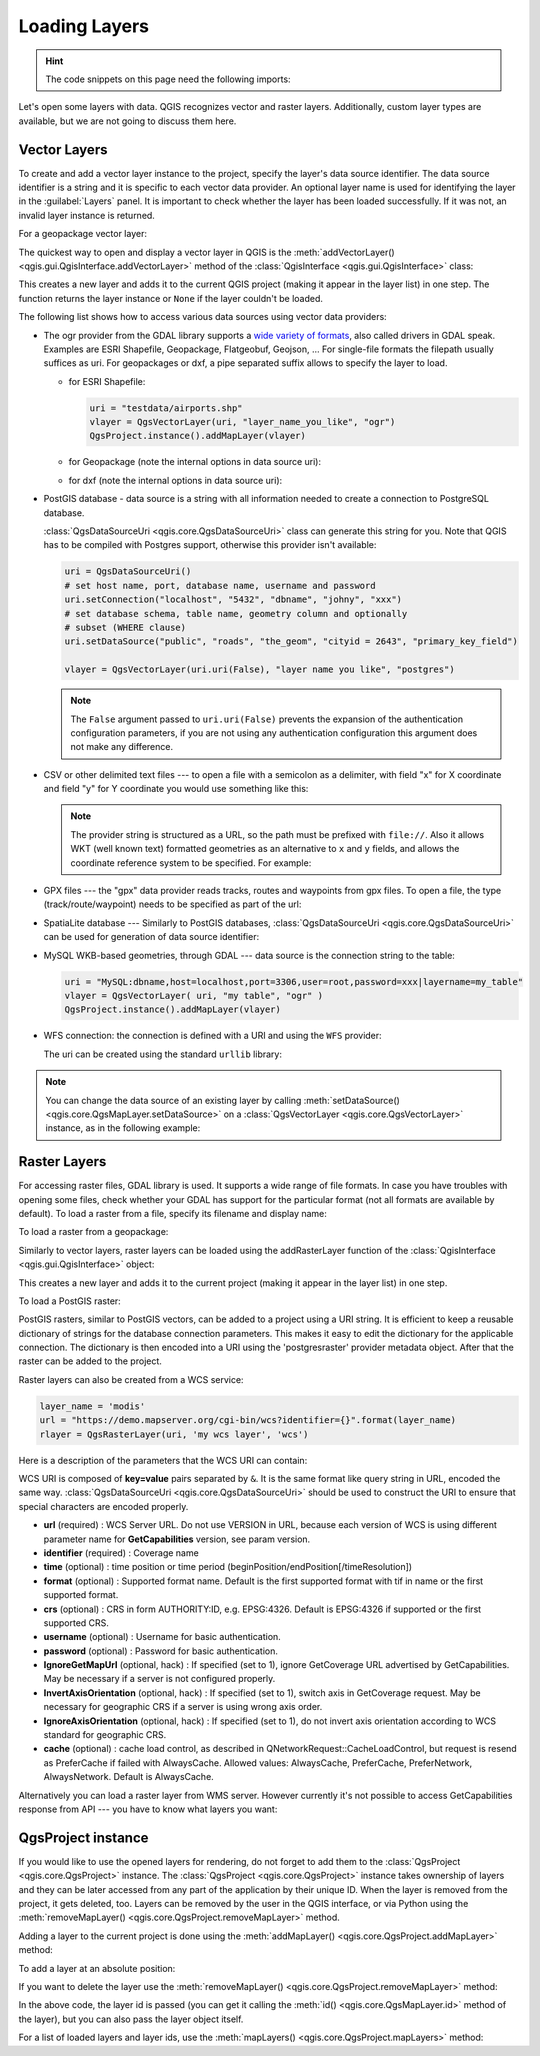 .. highlight:: python
   :linenothreshold: 5


.. testsetup:: loadlayer

    from qgis.core import (
        QgsDataProvider,
        QgsProject,
        QgsRasterLayer,
        QgsVectorLayer,
        QgsApplication,
        QgsDataSourceUri,
        QgsLayerTreeLayer,
        QgsProviderRegistry
    )

    iface = start_qgis()


.. _loadlayerpy:

**************
Loading Layers
**************

.. hint:: The code snippets on this page need the following imports:

 .. testcode:: loadlayer

  import os # This is is needed in the pyqgis console also
  from qgis.core import (
      QgsVectorLayer
  )

.. only:: html

   .. contents::
      :local:

Let's open some layers with data. QGIS recognizes vector and raster layers.
Additionally, custom layer types are available, but we are not going to discuss
them here.

.. index::
  pair: Vector layers; Loading

Vector Layers
=============

To create and add a vector layer instance to the project, specify the layer's data source identifier.
The data source identifier is a string and it is specific to each vector data provider.
An optional layer name is used for identifying the layer in the :guilabel:`Layers` panel.
It is important to check whether the layer has been loaded successfully.
If it was not, an invalid layer instance is returned.

For a geopackage vector layer:

.. testcode:: loadlayer

 # get the path to a geopackage
 path_to_gpkg = "testdata/data/data.gpkg"
 # append the layername part
 gpkg_airports_layer = path_to_gpkg + "|layername=airports"
 vlayer = QgsVectorLayer(gpkg_airports_layer, "Airports layer", "ogr")
 if not vlayer.isValid():
     print("Layer failed to load!")
 else:
     QgsProject.instance().addMapLayer(vlayer)

The quickest way to open and display a vector layer in QGIS is the
:meth:`addVectorLayer() <qgis.gui.QgisInterface.addVectorLayer>`
method of the :class:`QgisInterface <qgis.gui.QgisInterface>` class:

.. testcode:: loadlayer

    vlayer = iface.addVectorLayer(gpkg_airports_layer, "Airports layer", "ogr")
    if not vlayer:
      print("Layer failed to load!")

This creates a new layer and adds it to the current QGIS project (making it appear
in the layer list) in one step. The function returns the layer instance or ``None``
if the layer couldn't be loaded.

The following list shows how to access various data sources using vector data
providers:

.. index::
   pair: Loading; GDAL layers

* The ogr provider from the GDAL library supports a `wide variety of formats
  <https://gdal.org/en/latest/drivers/vector/index.html>`_,
  also called drivers in GDAL speak. 
  Examples are ESRI Shapefile, Geopackage, Flatgeobuf, Geojson, ...
  For single-file formats the filepath usually suffices as uri.
  For geopackages or dxf, a pipe separated suffix allows to specify the layer to load.

  * for ESRI Shapefile:

    .. code::

      uri = "testdata/airports.shp"
      vlayer = QgsVectorLayer(uri, "layer_name_you_like", "ogr")
      QgsProject.instance().addMapLayer(vlayer)

  * for Geopackage (note the internal options in data source uri):

    .. testcode:: loadlayer

      uri = "testdata/data/data.gpkg|layername=airports"
      vlayer = QgsVectorLayer(uri, "layer_name_you_like", "ogr")
      QgsProject.instance().addMapLayer(vlayer)

  * for dxf (note the internal options in data source uri):

    .. testcode:: loadlayer

      uri = "testdata/sample.dxf|layername=entities|geometrytype=Polygon"
      vlayer = QgsVectorLayer(uri, "layer_name_you_like", "ogr")
      QgsProject.instance().addMapLayer(vlayer)

.. index::
   pair: Loading; PostGIS layers

* PostGIS database - data source is a string with all information needed to
  create a connection to PostgreSQL database.

  :class:`QgsDataSourceUri <qgis.core.QgsDataSourceUri>` class
  can generate this string for you. Note that QGIS has to be compiled with
  Postgres support, otherwise this provider isn't available:

  .. code-block:: python

    uri = QgsDataSourceUri()
    # set host name, port, database name, username and password
    uri.setConnection("localhost", "5432", "dbname", "johny", "xxx")
    # set database schema, table name, geometry column and optionally
    # subset (WHERE clause)
    uri.setDataSource("public", "roads", "the_geom", "cityid = 2643", "primary_key_field")

    vlayer = QgsVectorLayer(uri.uri(False), "layer name you like", "postgres")

  .. note:: The ``False`` argument passed to ``uri.uri(False)`` prevents the
     expansion of the authentication configuration parameters, if you are not using
     any authentication configuration this argument does not make any difference.

.. index::
  pair: Loading; Delimited text files

* CSV or other delimited text files --- to open a file with a semicolon as a
  delimiter, with field "x" for X coordinate and field "y" for Y coordinate
  you would use something like this:

  .. testcode:: loadlayer

      uri = "file://{}/testdata/delimited_xy.csv?delimiter={}&xField={}&yField={}".format(os.getcwd(), ";", "x", "y")
      vlayer = QgsVectorLayer(uri, "layer name you like", "delimitedtext")
      QgsProject.instance().addMapLayer(vlayer)

  .. note:: The provider string is structured as a URL, so
     the path must be prefixed with ``file://``. Also it allows WKT (well known
     text) formatted geometries as an alternative to ``x`` and ``y`` fields,
     and allows the coordinate reference system to be specified. For example:

     .. testcode:: loadlayer

        uri = "file:///some/path/file.csv?delimiter={}&crs=epsg:4723&wktField={}".format(";", "shape")

.. index::
  pair: Loading; GPX files

* GPX files --- the "gpx" data provider reads tracks, routes and waypoints from
  gpx files. To open a file, the type (track/route/waypoint) needs to be
  specified as part of the url:

  .. testcode:: loadlayer

      uri = "testdata/layers.gpx?type=track"
      vlayer = QgsVectorLayer(uri, "layer name you like", "gpx")
      QgsProject.instance().addMapLayer(vlayer)

.. index::
  pair: Loading; SpatiaLite layers

* SpatiaLite database --- Similarly to PostGIS databases,
  :class:`QgsDataSourceUri <qgis.core.QgsDataSourceUri>` can be used for generation of data
  source identifier:

  .. testcode:: loadlayer

      uri = QgsDataSourceUri()
      uri.setDatabase('/home/martin/test-2.3.sqlite')
      schema = ''
      table = 'Towns'
      geom_column = 'Geometry'
      uri.setDataSource(schema, table, geom_column)

      display_name = 'Towns'
      vlayer = QgsVectorLayer(uri.uri(), display_name, 'spatialite')
      QgsProject.instance().addMapLayer(vlayer)

.. index::
  pair: Loading; MySQL geometries

* MySQL WKB-based geometries, through GDAL --- data source is the connection
  string to the table:

  .. code-block:: python

      uri = "MySQL:dbname,host=localhost,port=3306,user=root,password=xxx|layername=my_table"
      vlayer = QgsVectorLayer( uri, "my table", "ogr" )
      QgsProject.instance().addMapLayer(vlayer)

.. index::
  pair: WFS; Loading

* WFS connection: the connection is defined with a URI and using the ``WFS`` provider:

  .. testcode:: loadlayer

      uri = "https://demo.mapserver.org/cgi-bin/wfs?service=WFS&version=2.0.0&request=GetFeature&typename=ms:cities"
      vlayer = QgsVectorLayer(uri, "my wfs layer", "WFS")

  The uri can be created using the standard ``urllib`` library:

  .. testcode:: loadlayer

      import urllib

      params = {
          'service': 'WFS',
          'version': '2.0.0',
          'request': 'GetFeature',
          'typename': 'ms:cities',
          'srsname': "EPSG:4326"
      }
      uri2 = 'https://demo.mapserver.org/cgi-bin/wfs?' + urllib.parse.unquote(urllib.parse.urlencode(params))

.. note:: You can change the data source of an existing layer by calling
   :meth:`setDataSource() <qgis.core.QgsMapLayer.setDataSource>`
   on a :class:`QgsVectorLayer <qgis.core.QgsVectorLayer>` instance, as
   in the following example:

   .. testcode:: loadlayer

      uri = "https://demo.mapserver.org/cgi-bin/wfs?service=WFS&version=2.0.0&request=GetFeature&typename=ms:cities"
      provider_options = QgsDataProvider.ProviderOptions()
      # Use project's transform context
      provider_options.transformContext = QgsProject.instance().transformContext()
      vlayer.setDataSource(uri, "layer name you like", "WFS", provider_options)

      QgsProject.instance().removeMapLayer(vlayer)
      del vlayer

.. index::
  pair: Raster layers; Loading


Raster Layers
======================================================================

For accessing raster files, GDAL library is used. It supports a wide range of
file formats. In case you have troubles with opening some files, check whether
your GDAL has support for the particular format (not all formats are available
by default). To load a raster from a file, specify its filename and display name:

.. testcode:: loadlayer

 # get the path to a tif file  e.g. /home/project/data/srtm.tif
 path_to_tif = "qgis-projects/python_cookbook/data/srtm.tif"
 rlayer = QgsRasterLayer(path_to_tif, "SRTM layer name")
 if not rlayer.isValid():
     print("Layer failed to load!")

To load a raster from a geopackage:

.. testcode:: loadlayer

 # get the path to a geopackage  e.g. /home/project/data/data.gpkg
 path_to_gpkg = os.path.join(os.getcwd(), "testdata", "sublayers.gpkg")
 # gpkg_raster_layer = "GPKG:/home/project/data/data.gpkg:srtm"
 gpkg_raster_layer = "GPKG:" + path_to_gpkg + ":srtm"

 rlayer = QgsRasterLayer(gpkg_raster_layer, "layer name you like", "gdal")

 if not rlayer.isValid():
     print("Layer failed to load!")

Similarly to vector layers, raster layers can be loaded using the addRasterLayer
function of the :class:`QgisInterface <qgis.gui.QgisInterface>` object:

.. testcode:: loadlayer

    iface.addRasterLayer(path_to_tif, "layer name you like")

This creates a new layer and adds it to the current project (making it appear
in the layer list) in one step.


To load a PostGIS raster:

PostGIS rasters, similar to PostGIS vectors, can be added to a project using a URI string.
It is efficient to keep a reusable dictionary of strings for the database connection parameters.
This makes it easy to edit the dictionary for the applicable connection.
The dictionary is then encoded into a URI using the 'postgresraster' provider metadata object.
After that the raster can be added to the project.

.. testcode:: loadlayer

 uri_config = {
     # database parameters
     'dbname':'gis_db',      # The PostgreSQL database to connect to.
     'host':'localhost',     # The host IP address or localhost.
     'port':'5432',          # The port to connect on.
     'sslmode':QgsDataSourceUri.SslDisable, # SslAllow, SslPrefer, SslRequire, SslVerifyCa, SslVerifyFull
     # user and password are not needed if stored in the authcfg or service
     'authcfg':'QconfigId',  # The QGIS athentication database ID holding connection details.
     'service': None,         # The PostgreSQL service to be used for connection to the database.
     'username':None,        # The PostgreSQL user name.
     'password':None,        # The PostgreSQL password for the user.
     # table and raster column details
     'schema':'public',      # The database schema that the table is located in.
     'table':'my_rasters',   # The database table to be loaded.
     'geometrycolumn':'rast',# raster column in PostGIS table
     'sql':None,             # An SQL WHERE clause. It should be placed at the end of the string.
     'key':None,             # A key column from the table.
     'srid':None,            # A string designating the SRID of the coordinate reference system.
     'estimatedmetadata':'False', # A boolean value telling if the metadata is estimated.
     'type':None,            # A WKT string designating the WKB Type.
     'selectatid':None,      # Set to True to disable selection by feature ID.
     'options':None,         # other PostgreSQL connection options not in this list.
     'enableTime': None,
     'temporalDefaultTime': None,
     'temporalFieldIndex': None,
     'mode':'2',             # GDAL 'mode' parameter, 2 unions raster tiles, 1 adds tiles separately (may require user input)
 }
 # remove any NULL parameters
 uri_config = {key:val for key, val in uri_config.items() if val is not None}
 # get the metadata for the raster provider and configure the URI
 md = QgsProviderRegistry.instance().providerMetadata('postgresraster')
 uri = QgsDataSourceUri(md.encodeUri(uri_config))

 # the raster can then be loaded into the project
 rlayer = iface.addRasterLayer(uri.uri(False), "raster layer name", "postgresraster")



Raster layers can also be created from a WCS service:

.. code-block:: python

 layer_name = 'modis'
 url = "https://demo.mapserver.org/cgi-bin/wcs?identifier={}".format(layer_name)
 rlayer = QgsRasterLayer(uri, 'my wcs layer', 'wcs')

Here is a description of the parameters that the WCS URI can contain:

WCS URI is composed of **key=value** pairs separated by ``&``. It is the same
format like query string in URL, encoded the same way. :class:`QgsDataSourceUri <qgis.core.QgsDataSourceUri>`
should be used to construct the URI to ensure that special characters are
encoded properly.


* **url** (required) : WCS Server URL. Do not use VERSION in URL, because each
  version of WCS is using different parameter name for **GetCapabilities**
  version, see param version.
* **identifier** (required) : Coverage name
* **time** (optional) : time position or time period
  (beginPosition/endPosition[/timeResolution])
* **format** (optional) : Supported format name. Default is the first supported
  format with tif in name or the first supported format.
* **crs** (optional) : CRS in form AUTHORITY:ID, e.g. EPSG:4326. Default is
  EPSG:4326 if supported or the first supported CRS.
* **username** (optional) : Username for basic authentication.
* **password** (optional) : Password for basic authentication.
* **IgnoreGetMapUrl** (optional, hack) : If specified (set to 1), ignore
  GetCoverage URL advertised by GetCapabilities. May be necessary if a server is
  not configured properly.
* **InvertAxisOrientation** (optional, hack) : If specified (set to 1), switch
  axis in GetCoverage request. May be necessary for geographic CRS if a server
  is using wrong axis order.
* **IgnoreAxisOrientation** (optional, hack) : If specified (set to 1), do not
  invert axis orientation according to WCS standard for geographic CRS.
* **cache** (optional) : cache load control, as described in
  QNetworkRequest::CacheLoadControl, but request is resend as PreferCache if
  failed with AlwaysCache. Allowed values: AlwaysCache, PreferCache,
  PreferNetwork, AlwaysNetwork. Default is AlwaysCache.

.. index::
  pair: Loading; WMS raster

Alternatively you can load a raster layer from WMS server. However currently
it's not possible to access GetCapabilities response from API --- you have to
know what layers you want:

.. testcode:: loadlayer

      urlWithParams = "crs=EPSG:4326&format=image/png&layers=continents&styles&url=https://demo.mapserver.org/cgi-bin/wms"
      rlayer = QgsRasterLayer(urlWithParams, 'some layer name', 'wms')
      if not rlayer.isValid():
        print("Layer failed to load!")

.. index:: Map layer registry

QgsProject instance
===================

If you would like to use the opened layers for rendering, do not forget to add
them to the :class:`QgsProject <qgis.core.QgsProject>` instance.
The :class:`QgsProject <qgis.core.QgsProject>` instance takes ownership of layers
and they can be later accessed from any part of the application by their unique
ID. When the layer is removed from the project, it gets deleted, too. Layers can
be removed by the user in the QGIS interface, or via Python using the
:meth:`removeMapLayer() <qgis.core.QgsProject.removeMapLayer>` method.

.. index:: Qgis project; Adding a layer

Adding a layer to the current project is done using the
:meth:`addMapLayer() <qgis.core.QgsProject.addMapLayer>` method:

.. testcode:: loadlayer

    QgsProject.instance().addMapLayer(rlayer)

To add a layer at an absolute position:

.. testcode:: loadlayer

    # first add the layer without showing it
    QgsProject.instance().addMapLayer(rlayer, False)
    # obtain the layer tree of the top-level group in the project
    layerTree = iface.layerTreeCanvasBridge().rootGroup()
    # the position is a number starting from 0, with -1 an alias for the end
    layerTree.insertChildNode(-1, QgsLayerTreeLayer(rlayer))

If you want to delete the layer use the :meth:`removeMapLayer() <qgis.core.QgsProject.removeMapLayer>` method:

.. testcode:: loadlayer

    # QgsProject.instance().removeMapLayer(layer_id)
    QgsProject.instance().removeMapLayer(rlayer.id())

In the above code, the layer id is passed (you can get it calling the :meth:`id() <qgis.core.QgsMapLayer.id>` method of the layer),
but you can also pass the layer object itself.

For a list of loaded layers and layer ids, use the :meth:`mapLayers() <qgis.core.QgsProject.mapLayers>` method:

.. testcode:: loadlayer

    QgsProject.instance().mapLayers()